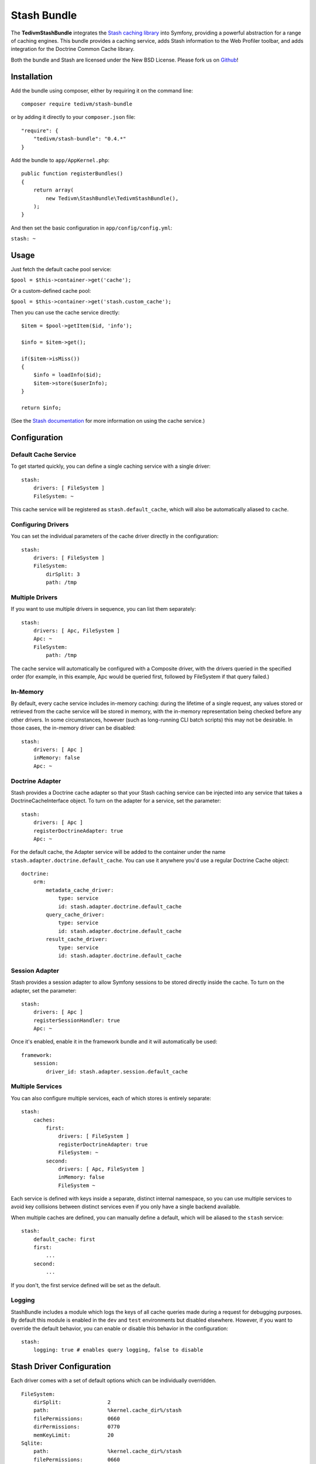 .. _overview:

============
Stash Bundle
============

The **TedivmStashBundle** integrates the `Stash caching
library <https://github.com/tedivm/Stash>`__ into Symfony, providing a
powerful abstraction for a range of caching engines. This bundle
provides a caching service, adds Stash information to the Web Profiler
toolbar, and adds integration for the Doctrine Common Cache library.

Both the bundle and Stash are licensed under the New BSD License. Please
fork us on `Github <https://github.com/tedivm/TedivmStashBundle>`__!

Installation
------------

Add the bundle using composer, either by requiring it on the command
line:

::

    composer require tedivm/stash-bundle

or by adding it directly to your ``composer.json`` file:

::

    "require": {
        "tedivm/stash-bundle": "0.4.*"
    }

Add the bundle to ``app/AppKernel.php``:

::

    public function registerBundles()
    {
        return array(
            new Tedivm\StashBundle\TedivmStashBundle(),
        );
    }

And then set the basic configuration in ``app/config/config.yml``:

``stash: ~``

Usage
-----

Just fetch the default cache pool service:

``$pool = $this->container->get('cache');``

Or a custom-defined cache pool:

``$pool = $this->container->get('stash.custom_cache');``

Then you can use the cache service directly:

::

    $item = $pool->getItem($id, 'info');

    $info = $item->get();

    if($item->isMiss())
    {
        $info = loadInfo($id);
        $item->store($userInfo);
    }

    return $info;

(See the `Stash documentation <http://stash.tedivm.com/>`__ for more
information on using the cache service.)

Configuration
-------------

Default Cache Service
~~~~~~~~~~~~~~~~~~~~~

To get started quickly, you can define a single caching service with a
single driver:

::

    stash:
        drivers: [ FileSystem ]
        FileSystem: ~

This cache service will be registered as ``stash.default_cache``, which
will also be automatically aliased to ``cache``.

Configuring Drivers
~~~~~~~~~~~~~~~~~~~

You can set the individual parameters of the cache driver directly in
the configuration:

::

    stash:
        drivers: [ FileSystem ]
        FileSystem:
            dirSplit: 3
            path: /tmp

Multiple Drivers
~~~~~~~~~~~~~~~~

If you want to use multiple drivers in sequence, you can list them
separately:

::

    stash:
        drivers: [ Apc, FileSystem ]
        Apc: ~
        FileSystem:
            path: /tmp

The cache service will automatically be configured with a Composite
driver, with the drivers queried in the specified order (for example, in
this example, Apc would be queried first, followed by FileSystem if that
query failed.)

In-Memory
~~~~~~~~~

By default, every cache service includes in-memory caching: during the
lifetime of a single request, any values stored or retrieved from the
cache service will be stored in memory, with the in-memory
representation being checked before any other drivers. In some
circumstances, however (such as long-running CLI batch scripts) this may
not be desirable. In those cases, the in-memory driver can be disabled:

::

    stash:
        drivers: [ Apc ]
        inMemory: false
        Apc: ~

Doctrine Adapter
~~~~~~~~~~~~~~~~

Stash provides a Doctrine cache adapter so that your Stash caching
service can be injected into any service that takes a
DoctrineCacheInterface object. To turn on the adapter for a service, set
the parameter:

::

    stash:
        drivers: [ Apc ]
        registerDoctrineAdapter: true
        Apc: ~

For the default cache, the Adapter service will be added to the
container under the name ``stash.adapter.doctrine.default_cache``. You
can use it anywhere you'd use a regular Doctrine Cache object:

::

    doctrine:
        orm:
            metadata_cache_driver:
                type: service
                id: stash.adapter.doctrine.default_cache
            query_cache_driver:
                type: service
                id: stash.adapter.doctrine.default_cache
            result_cache_driver:
                type: service
                id: stash.adapter.doctrine.default_cache

Session Adapter
~~~~~~~~~~~~~~~

Stash provides a session adapter to allow Symfony sessions to be stored
directly inside the cache. To turn on the adapter, set the parameter:

::

    stash:
        drivers: [ Apc ]
        registerSessionHandler: true
        Apc: ~

Once it's enabled, enable it in the framework bundle and it will
automatically be used:

::

    framework:
        session:
            driver_id: stash.adapter.session.default_cache

Multiple Services
~~~~~~~~~~~~~~~~~

You can also configure multiple services, each of which stores is
entirely separate:

::

    stash:
        caches:
            first:
                drivers: [ FileSystem ]
                registerDoctrineAdapter: true
                FileSystem: ~
            second:
                drivers: [ Apc, FileSystem ]
                inMemory: false
                FileSystem ~

Each service is defined with keys inside a separate, distinct internal
namespace, so you can use multiple services to avoid key collisions
between distinct services even if you only have a single backend
available.

When multiple caches are defined, you can manually define a default,
which will be aliased to the ``stash`` service:

::

    stash:
        default_cache: first
        first:
            ...
        second:
            ...

If you don't, the first service defined will be set as the default.

Logging
~~~~~~~

StashBundle includes a module which logs the keys of all cache queries
made during a request for debugging purposes. By default this module is
enabled in the ``dev`` and ``test`` environments but disabled elsewhere.
However, if you want to override the default behavior, you can enable or
disable this behavior in the configuration:

::

    stash:
        logging: true # enables query logging, false to disable

Stash Driver Configuration
--------------------------

Each driver comes with a set of default options which can be
individually overridden.

::

    FileSystem:
        dirSplit:               2
        path:                   %kernel.cache_dir%/stash
        filePermissions:        0660
        dirPermissions:         0770
        memKeyLimit:            20
    Sqlite:
        path:                   %kernel.cache_dir%/stash
        filePermissions:        0660
        dirPermissions:         0770
        busyTimeout:            500
        nesting:                0
        subdriver:              PDO
    Apc:
        ttl:                    300
        namespace:              <none>
    Memcache:
        servers:
            - { server: 127.0.0.1, port: 11211, weight: 1 }

